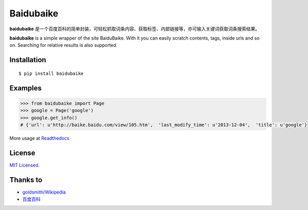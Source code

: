 Baidubaike
##########

**baidubaike** 是一个百度百科的简单封装，可轻松抓取词条内容、获取标签、内部链接等，亦可输入关键词获取词条搜索结果。

**baidubaike** is a simple wrapper of the site BaiduBaike. With it you can easily scratch contents, tags, inside urls and so on. Searching for relative results is also supported.


Installation
============

::

    $ pip install baidubaike


Examples
========

.. code:: python

    >>> from baidubaike import Page
    >>> google = Page('google')
    >>> google.get_info()
    # {'url': u'http://baike.baidu.com/view/105.htm',  'last_modify_time': u'2013-12-04',  'title': u'google'}


More usage at `Readthedocs <http://baidubaike.readthedocs.org/en/latest/>`_


License
=======
`MIT Licensed. <https://github.com/yakiang/Baidubaike/blob/master/LICENSE>`_


Thanks to
=========

* `goldsmith/Wikipedia <https://github.com/goldsmith/Wikipedia>`_
* `百度百科 <http://baike.baidu.com>`_



